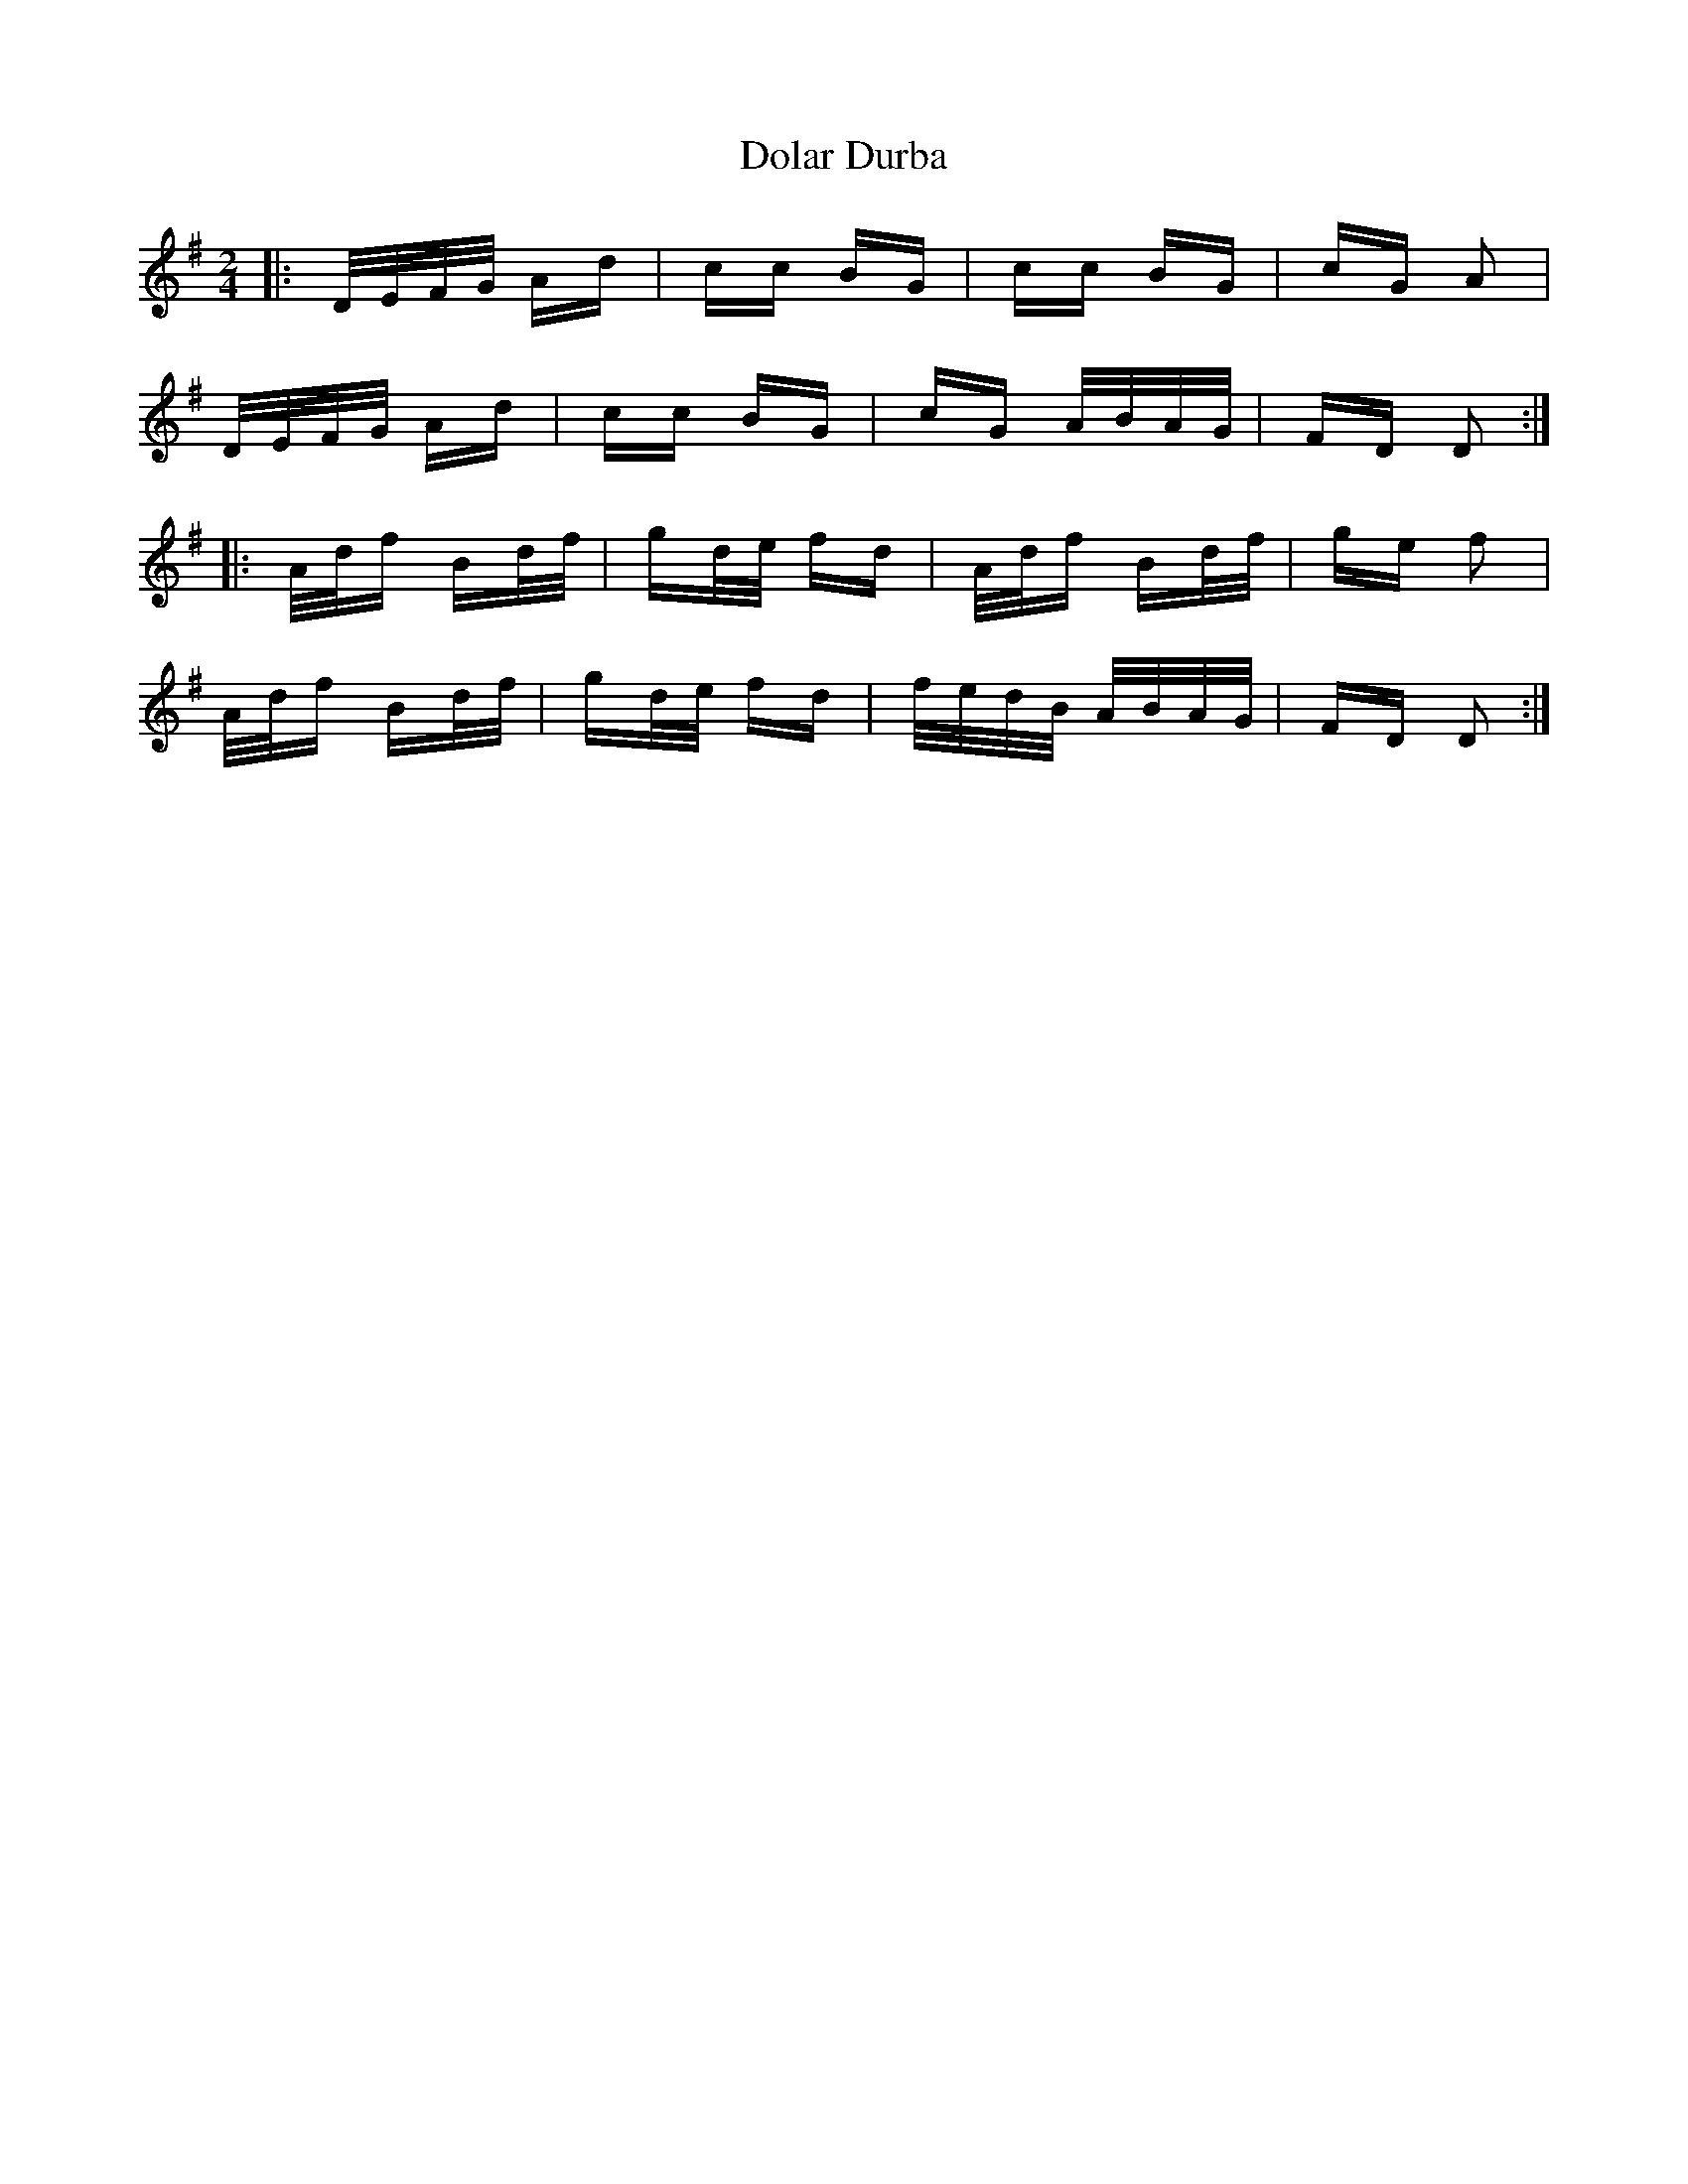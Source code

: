 X: 10297
T: Dolar Durba
R: polka
M: 2/4
K: Dmixolydian
|:D/E/F/G/ Ad|cc BG|cc BG|cG A2|
D/E/F/G/ Ad|cc BG|cG A/B/A/G/|FD D2:|
|:A/d/f Bd/f/|gd/e/ fd|A/d/f Bd/f/|ge f2|
A/d/f Bd/f/|gd/e/ fd|f/e/d/B/ A/B/A/G/|FD D2:|

